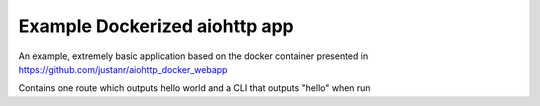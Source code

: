 ==============================
Example Dockerized aiohttp app
==============================


An example, extremely basic application based on the docker container presented
in https://github.com/justanr/aiohttp_docker_webapp

Contains one route which outputs hello world and a CLI that outputs "hello" when
run
